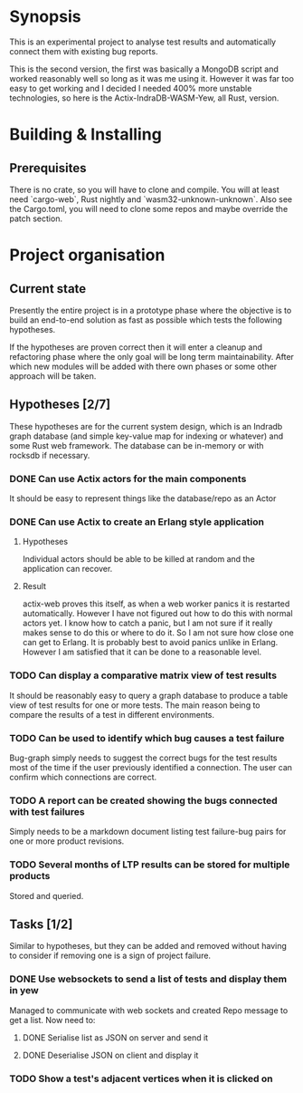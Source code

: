 * Synopsis
  This is an experimental project to analyse test results and automatically
  connect them with existing bug reports.

  This is the second version, the first was basically a MongoDB script and
  worked reasonably well so long as it was me using it. However it was far too
  easy to get working and I decided I needed 400% more unstable technologies,
  so here is the Actix-IndraDB-WASM-Yew, all Rust, version.
* Building & Installing
** Prerequisites
  There is no crate, so you will have to clone and compile. You will at least
  need `cargo-web`, Rust nightly and `wasm32-unknown-unknown`. Also see the
  Cargo.toml, you will need to clone some repos and maybe override the patch
  section.
* Project organisation
** Current state
   Presently the entire project is in a prototype phase where the objective is
   to build an end-to-end solution as fast as possible which tests the
   following hypotheses.

   If the hypotheses are proven correct then it will enter a cleanup and
   refactoring phase where the only goal will be long term
   maintainability. After which new modules will be added with there own
   phases or some other approach will be taken.
** Hypotheses [2/7]
   These hypotheses are for the current system design, which is an Indradb
   graph database (and simple key-value map for indexing or whatever) and some
   Rust web framework. The database can be in-memory or with rocksdb if
   necessary.
*** DONE Can use Actix actors for the main components
    It should be easy to represent things like the database/repo as an Actor
*** DONE Can use Actix to create an Erlang style application
**** Hypotheses
    Individual actors should be able to be killed at random and the
    application can recover.
**** Result
     actix-web proves this itself, as when a web worker panics it is restarted
     automatically. However I have not figured out how to do this with normal
     actors yet. I know how to catch a panic, but I am not sure if it really
     makes sense to do this or where to do it. So I am not sure how close one
     can get to Erlang. It is probably best to avoid panics unlike in
     Erlang. However I am satisfied that it can be done to a reasonable level.
*** TODO Can display a comparative matrix view of test results
    It should be reasonably easy to query a graph database to produce a table
    view of test results for one or more tests. The main reason being to
    compare the results of a test in different environments.
*** TODO Can be used to identify which bug causes a test failure
    Bug-graph simply needs to suggest the correct bugs for the test results
    most of the time if the user previously identified a connection. The user
    can confirm which connections are correct.
*** TODO A report can be created showing the bugs connected with test failures
    Simply needs to be a markdown document listing test failure-bug pairs for
    one or more product revisions.
*** TODO Several months of LTP results can be stored for multiple products
    Stored and queried.
** Tasks [1/2]
   Similar to hypotheses, but they can be added and removed without having to
   consider if removing one is a sign of project failure.
*** DONE Use websockets to send a list of tests and display them in yew
    Managed to communicate with web sockets and created Repo message to get a
    list. Now need to:
**** DONE Serialise list as JSON on server and send it
**** DONE Deserialise JSON on client and display it
*** TODO Show a test's adjacent vertices when it is clicked on
